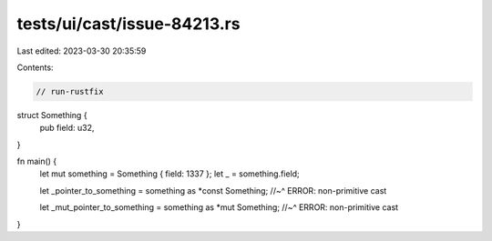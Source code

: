 tests/ui/cast/issue-84213.rs
============================

Last edited: 2023-03-30 20:35:59

Contents:

.. code-block:: rs

    // run-rustfix

struct Something {
    pub field: u32,
}

fn main() {
    let mut something = Something { field: 1337 };
    let _ = something.field;

    let _pointer_to_something = something as *const Something;
    //~^ ERROR: non-primitive cast

    let _mut_pointer_to_something = something as *mut Something;
    //~^ ERROR: non-primitive cast
}


